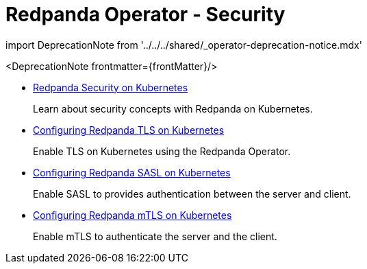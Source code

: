 = Redpanda Operator - Security
:description: Redpanda BYOC Cloud Deployment
:linkRoot: ../../../
:pagination_next:
:pagination_prev:

import DeprecationNote from '../../../shared/_operator-deprecation-notice.mdx'

<DeprecationNote frontmatter=\{frontMatter}/>

* xref:redpanda-operator:security-kubernetes.adoc[Redpanda Security on Kubernetes]
+
Learn about security concepts with Redpanda on Kubernetes.

* xref:redpanda-operator:tls-kubernetes.adoc[Configuring Redpanda TLS on Kubernetes]
+
Enable TLS on Kubernetes using the Redpanda Operator.

* xref:redpanda-operator:kubernetes-sasl.adoc[Configuring Redpanda SASL on Kubernetes]
+
Enable SASL to provides authentication between the server and client.

* xref:redpanda-operator:kubernetes-mtls.adoc[Configuring Redpanda mTLS on Kubernetes]
+
Enable mTLS to authenticate the server and the client.
